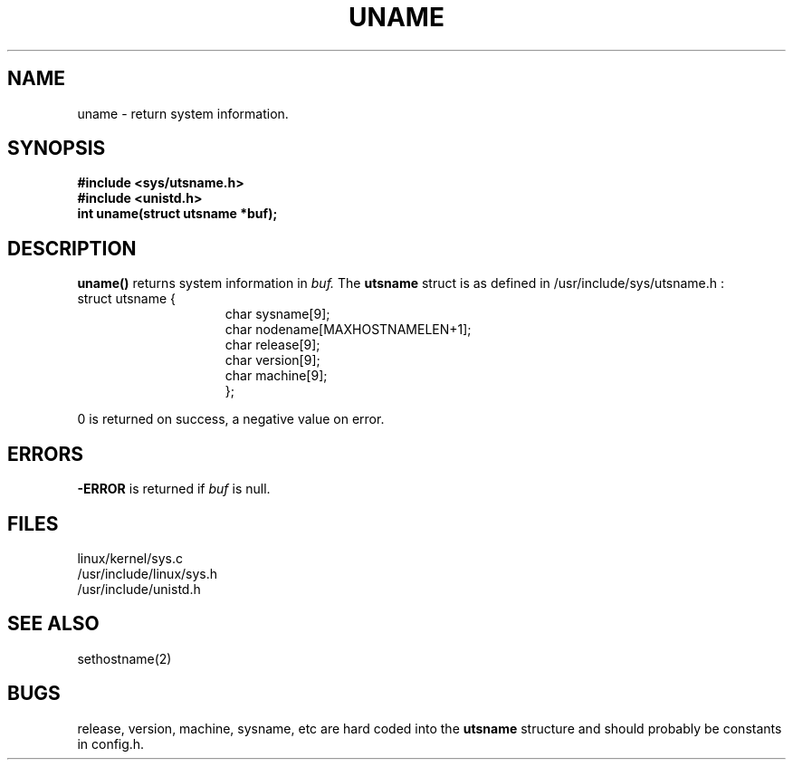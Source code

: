 .TH UNAME 2 
.UC 4
.SH NAME
uname \-  return system information.
.SH SYNOPSIS
.nf
.B #include <sys/utsname.h>
.B #include <unistd.h>
.B int uname(struct utsname *buf);
.fi
.SH DESCRIPTION
.B uname() 
returns system information in
.I buf.
The 
.B utsname 
struct is as defined in /usr/include/sys/utsname.h :
.br
.nf
struct utsname {
.in 22
char sysname[9];
char nodename[MAXHOSTNAMELEN+1];
char release[9];
char version[9];
char machine[9];
};
.in 10
.fi
.PP
0 is returned on success, a negative value on error.
.SH ERRORS
.B -ERROR
is returned if 
.I buf
is null. 
.SH FILES
linux/kernel/sys.c
.br
/usr/include/linux/sys.h
.br
/usr/include/unistd.h
.SH SEE ALSO
sethostname(2) 
.SH BUGS
release, version, machine, sysname, etc are hard coded into the 
.B utsname
structure and should probably be constants in config.h.


